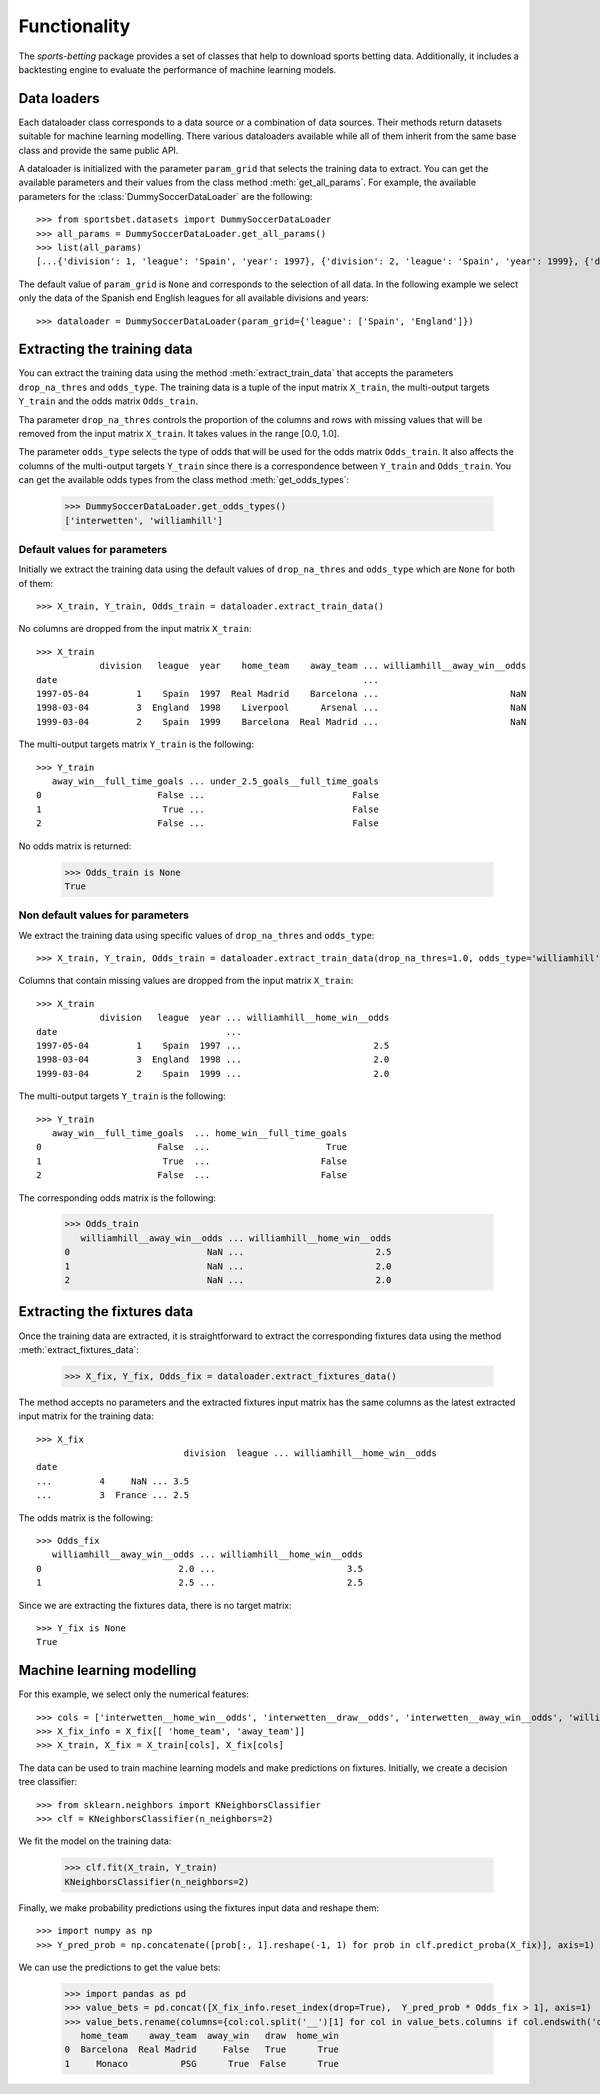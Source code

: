 =============
Functionality
=============

The `sports-betting` package provides a set of classes that help to download 
sports betting data. Additionally, it includes a backtesting engine to
evaluate the performance of machine learning models.

Data loaders
------------

Each dataloader class corresponds to a data source or a combination 
of data sources. Their methods return datasets suitable for machine 
learning modelling. There various dataloaders available while all of 
them inherit from the same base class and provide the same public API.

A dataloader is initialized with the parameter ``param_grid`` that selects the training 
data to extract. You can get the available parameters and their values from the 
class method :meth:`get_all_params`. For example, the available parameters for the 
:class:`DummySoccerDataLoader` are the following::

   >>> from sportsbet.datasets import DummySoccerDataLoader
   >>> all_params = DummySoccerDataLoader.get_all_params()
   >>> list(all_params)
   [...{'division': 1, 'league': 'Spain', 'year': 1997}, {'division': 2, 'league': 'Spain', 'year': 1999}, {'division': 2, 'league': 'England', 'year': 1997}...]

The default value of ``param_grid`` is ``None`` and corresponds to the selection 
of all data. In the following example we select only the data of 
the Spanish end English leagues for all available divisions and years::

      >>> dataloader = DummySoccerDataLoader(param_grid={'league': ['Spain', 'England']})

Extracting the training data
----------------------------

You can extract the training data using the method :meth:`extract_train_data` 
that accepts the parameters ``drop_na_thres`` and ``odds_type``. The training data 
is a tuple of the input matrix ``X_train``, the multi-output targets ``Y_train`` 
and the odds matrix ``Odds_train``.

Tha parameter ``drop_na_thres`` controls the proportion of the columns and rows with 
missing values that will be removed from the input matrix ``X_train``. It takes values in the range 
[0.0, 1.0].

The parameter ``odds_type`` selects the type of odds that will be used for the odds matrix ``Odds_train``. 
It also affects the columns of the multi-output targets ``Y_train`` since there is a correspondence between 
``Y_train`` and ``Odds_train``. You can get the available odds types from the class method :meth:`get_odds_types`:

   >>> DummySoccerDataLoader.get_odds_types()
   ['interwetten', 'williamhill']

Default values for parameters
*****************************

Initially we extract the training data using the default values of ``drop_na_thres`` and ``odds_type``
which are ``None`` for both of them::
   
   >>> X_train, Y_train, Odds_train = dataloader.extract_train_data()

No columns are dropped from the input matrix ``X_train``::

   >>> X_train
               division   league  year    home_team    away_team ... williamhill__away_win__odds
   date                                                          ...
   1997-05-04         1    Spain  1997  Real Madrid    Barcelona ...                         NaN
   1998-03-04         3  England  1998    Liverpool      Arsenal ...                         NaN
   1999-03-04         2    Spain  1999    Barcelona  Real Madrid ...                         NaN

The multi-output targets matrix ``Y_train`` is the following::

   >>> Y_train
      away_win__full_time_goals ... under_2.5_goals__full_time_goals
   0                      False ...                            False
   1                       True ...                            False
   2                      False ...                            False

No odds matrix is returned:

   >>> Odds_train is None
   True

Non default values for parameters
*********************************

We extract the training data using specific values of ``drop_na_thres`` and ``odds_type``::
   
   >>> X_train, Y_train, Odds_train = dataloader.extract_train_data(drop_na_thres=1.0, odds_type='williamhill')

Columns that contain missing values are dropped from the input matrix ``X_train``::

   >>> X_train
               division   league  year ... williamhill__home_win__odds
   date                                ...                                                                                                                                         
   1997-05-04         1    Spain  1997 ...                         2.5
   1998-03-04         3  England  1998 ...                         2.0
   1999-03-04         2    Spain  1999 ...                         2.0

The multi-output targets ``Y_train`` is the following::

   >>> Y_train
      away_win__full_time_goals  ... home_win__full_time_goals
   0                      False  ...                      True
   1                       True  ...                     False
   2                      False  ...                     False


The corresponding odds matrix is the following:

   >>> Odds_train
      williamhill__away_win__odds ... williamhill__home_win__odds
   0                          NaN ...                         2.5
   1                          NaN ...                         2.0
   2                          NaN ...                         2.0
   

Extracting the fixtures data
----------------------------

Once the training data are extracted, it is straightforward to extract 
the corresponding fixtures data using the method :meth:`extract_fixtures_data`:

   >>> X_fix, Y_fix, Odds_fix = dataloader.extract_fixtures_data()

The method accepts no parameters and the extracted fixtures input matrix has 
the same columns as the latest extracted input matrix for the training data::

   >>> X_fix
                               division  league ... williamhill__home_win__odds
   date                                                                                                                                                                                      
   ...         4     NaN ... 3.5
   ...         3  France ... 2.5

The odds matrix is the following::

   >>> Odds_fix
      williamhill__away_win__odds ... williamhill__home_win__odds
   0                          2.0 ...                         3.5
   1                          2.5 ...                         2.5

Since we are extracting the fixtures data, there is no target matrix::

   >>> Y_fix is None
   True

Machine learning modelling
--------------------------

For this example, we select only the numerical features::

   >>> cols = ['interwetten__home_win__odds', 'interwetten__draw__odds', 'interwetten__away_win__odds', 'williamhill__home_win__odds']
   >>> X_fix_info = X_fix[[ 'home_team', 'away_team']]
   >>> X_train, X_fix = X_train[cols], X_fix[cols]

The data can be used to train machine learning models and make predictions on fixtures. 
Initially, we create a decision tree classifier::


   >>> from sklearn.neighbors import KNeighborsClassifier
   >>> clf = KNeighborsClassifier(n_neighbors=2)

We fit the model on the training data:

   >>> clf.fit(X_train, Y_train)
   KNeighborsClassifier(n_neighbors=2)

Finally, we make probability predictions using the fixtures input data and reshape them::

   >>> import numpy as np
   >>> Y_pred_prob = np.concatenate([prob[:, 1].reshape(-1, 1) for prob in clf.predict_proba(X_fix)], axis=1)

We can use the predictions to get the value bets:

   >>> import pandas as pd
   >>> value_bets = pd.concat([X_fix_info.reset_index(drop=True),  Y_pred_prob * Odds_fix > 1], axis=1)
   >>> value_bets.rename(columns={col:col.split('__')[1] for col in value_bets.columns if col.endswith('odds')})
      home_team    away_team  away_win   draw  home_win
   0  Barcelona  Real Madrid     False   True      True
   1     Monaco          PSG      True  False      True
